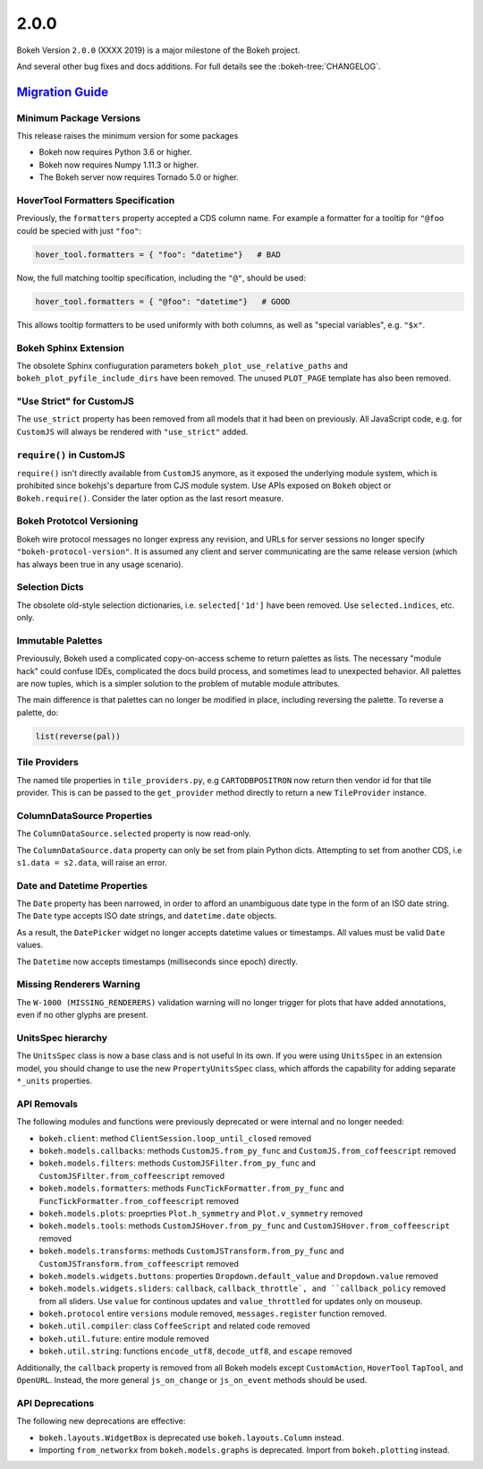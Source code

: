 .. _release-2-0-0:

2.0.0
=====

Bokeh Version ``2.0.0`` (XXXX 2019) is a major milestone of the Bokeh project.

And several other bug fixes and docs additions. For full details see the
:bokeh-tree:`CHANGELOG`.

.. _release-2-0-0-migration:

`Migration Guide <releases.html#release-2-0-0-migration>`__
-----------------------------------------------------------

Minimum Package Versions
~~~~~~~~~~~~~~~~~~~~~~~~

This release raises the minimum version for some packages

* Bokeh now requires Python 3.6 or higher.
* Bokeh now requires Numpy 1.11.3 or higher.
* The Bokeh server now requires Tornado 5.0 or higher.

HoverTool Formatters Specification
~~~~~~~~~~~~~~~~~~~~~~~~~~~~~~~~~~

Previously, the ``formatters`` property accepted a CDS column name. For example
a formatter for a tooltip for ``"@foo`` could be specied with just ``"foo"``:

.. code-block:: python

    hover_tool.formatters = { "foo": "datetime"}   # BAD

Now, the full matching tooltip specification, including the ``"@"``, should
be used:

.. code-block:: python

    hover_tool.formatters = { "@foo": "datetime"}   # GOOD

This allows tooltip formatters to be used uniformly with both columns, as well
as "special variables", e.g. ``"$x"``.

Bokeh Sphinx Extension
~~~~~~~~~~~~~~~~~~~~~~

The obsolete Sphinx confiuguration parameters ``bokeh_plot_use_relative_paths``
and ``bokeh_plot_pyfile_include_dirs`` have been removed. The unused
``PLOT_PAGE`` template has also been removed.

"Use Strict" for CustomJS
~~~~~~~~~~~~~~~~~~~~~~~~~

The ``use_strict`` property has been removed from all models that it had been
on previously. All JavaScript code, e.g. for ``CustomJS`` will always be rendered
with ``"use_strict"`` added.

``require()`` in CustomJS
~~~~~~~~~~~~~~~~~~~~~~~~~

``require()`` isn't directly available from ``CustomJS`` anymore, as it exposed
the underlying module system, which is prohibited since bokehjs's departure from
CJS module system. Use APIs exposed on ``Bokeh`` object or ``Bokeh.require()``.
Consider the later option as the last resort measure.

Bokeh Prototcol Versioning
~~~~~~~~~~~~~~~~~~~~~~~~~~

Bokeh wire protocol messages no longer express any revision, and URLs for
server sessions no longer specify ``"bokeh-protocol-version"``. It is assumed
any client and server communicating are the same release version (which has
always been true in any usage scenario).

Selection Dicts
~~~~~~~~~~~~~~~

The obsolete old-style selection dictionaries, i.e. ``selected['1d']`` have
been removed. Use ``selected.indices``, etc. only.

Immutable Palettes
~~~~~~~~~~~~~~~~~~

Previousuly, Bokeh used a complicated copy-on-access scheme to return palettes
as lists. The necessary "module hack" could confuse IDEs, complicated the docs
build process, and sometimes lead to unexpected behavior. All palettes are now
tuples, which is a simpler solution to the problem of mutable module attributes.

The main difference is that palettes can no longer be modified in place,
including reversing the palette. To reverse a palette, do:

.. code-block:: python

    list(reverse(pal))

Tile Providers
~~~~~~~~~~~~~~

The named tile properties in ``tile_providers.py``, e.g ``CARTODBPOSITRON`` now
return then vendor id for that tile provider. This is can be passed to the
``get_provider`` method directly to return a new ``TileProvider`` instance.

ColumnDataSource Properties
~~~~~~~~~~~~~~~~~~~~~~~~~~~

The ``ColumnDataSource.selected`` property is now read-only.

The ``ColumnDataSource.data`` property can only be set from plain Python dicts.
Attempting to set from another CDS, i.e ``s1.data = s2.data``, will raise an
error.

Date and Datetime Properties
~~~~~~~~~~~~~~~~~~~~~~~~~~~~

The ``Date`` property has been narrowed, in order to afford an unambiguous date
type in the form of an ISO date string. The ``Date`` type accepts ISO date
strings, and ``datetime.date`` objects.

As a result, the ``DatePicker`` widget no longer accepts datetime values or
timestamps. All values must be valid ``Date`` values.

The ``Datetime`` now accepts timestamps (milliseconds since epoch) directly.

Missing Renderers Warning
~~~~~~~~~~~~~~~~~~~~~~~~~

The ``W-1000 (MISSING_RENDERERS)`` validation warning will no longer trigger
for plots that have added annotations, even if no other glyphs are present.

UnitsSpec hierarchy
~~~~~~~~~~~~~~~~~~~

The ``UnitsSpec`` class is now a base class and is not useful ln its own. If you
were using ``UnitsSpec`` in an extension model, you should change to use the new
``PropertyUnitsSpec`` class, which affords the capability for adding separate
``*_units`` properties.

API Removals
~~~~~~~~~~~~

The following modules and functions were previously deprecated or were internal
and no longer needed:

* ``bokeh.client``: method ``ClientSession.loop_until_closed`` removed

* ``bokeh.models.callbacks``: methods ``CustomJS.from_py_func`` and
  ``CustomJS.from_coffeescript`` removed

* ``bokeh.models.filters``: methods ``CustomJSFilter.from_py_func`` and
  ``CustomJSFilter.from_coffeescript`` removed

* ``bokeh.models.formatters``: methods ``FuncTickFormatter.from_py_func`` and
  ``FuncTickFormatter.from_coffeescript`` removed

* ``bokeh.models.plots``: proeprties ``Plot.h_symmetry`` and ``Plot.v_symmetry``
  removed

* ``bokeh.models.tools``: methods ``CustomJSHover.from_py_func`` and
  ``CustomJSHover.from_coffeescript`` removed

* ``bokeh.models.transforms``: methods ``CustomJSTransform.from_py_func`` and
  ``CustomJSTransform.from_coffeescript`` removed

* ``bokeh.models.widgets.buttons``: properties ``Dropdown.default_value`` and
  ``Dropdown.value`` removed

* ``bokeh.models.widgets.sliders``: ``callback``, ``callback_throttle`, and
  ``callback_policy`` removed from all sliders. Use ``value`` for continous
  updates and ``value_throttled`` for updates only on mouseup.

* ``bokeh.protocol`` entire ``versions`` module removed, ``messages.register``
  function removed.

* ``bokeh.util.compiler``: class ``CoffeeScript`` and related code removed

* ``bokeh.util.future``: entire module removed

* ``bokeh.util.string``: functions ``encode_utf8``, ``decode_utf8``, and
  ``escape`` removed

Additionally, the ``callback`` property is removed from all Bokeh models except
``CustomAction``, ``HoverTool`` ``TapTool``, and ``OpenURL``. Instead, the more
general ``js_on_change`` or ``js_on_event`` methods should be used.

API Deprecations
~~~~~~~~~~~~~~~~

The following new deprecations are effective:

* ``bokeh.layouts.WidgetBox`` is deprecated use ``bokeh.layouts.Column``
  instead.

* Importing ``from_networkx`` from ``bokeh.models.graphs`` is deprecated. Import
  from ``bokeh.plotting`` instead.
